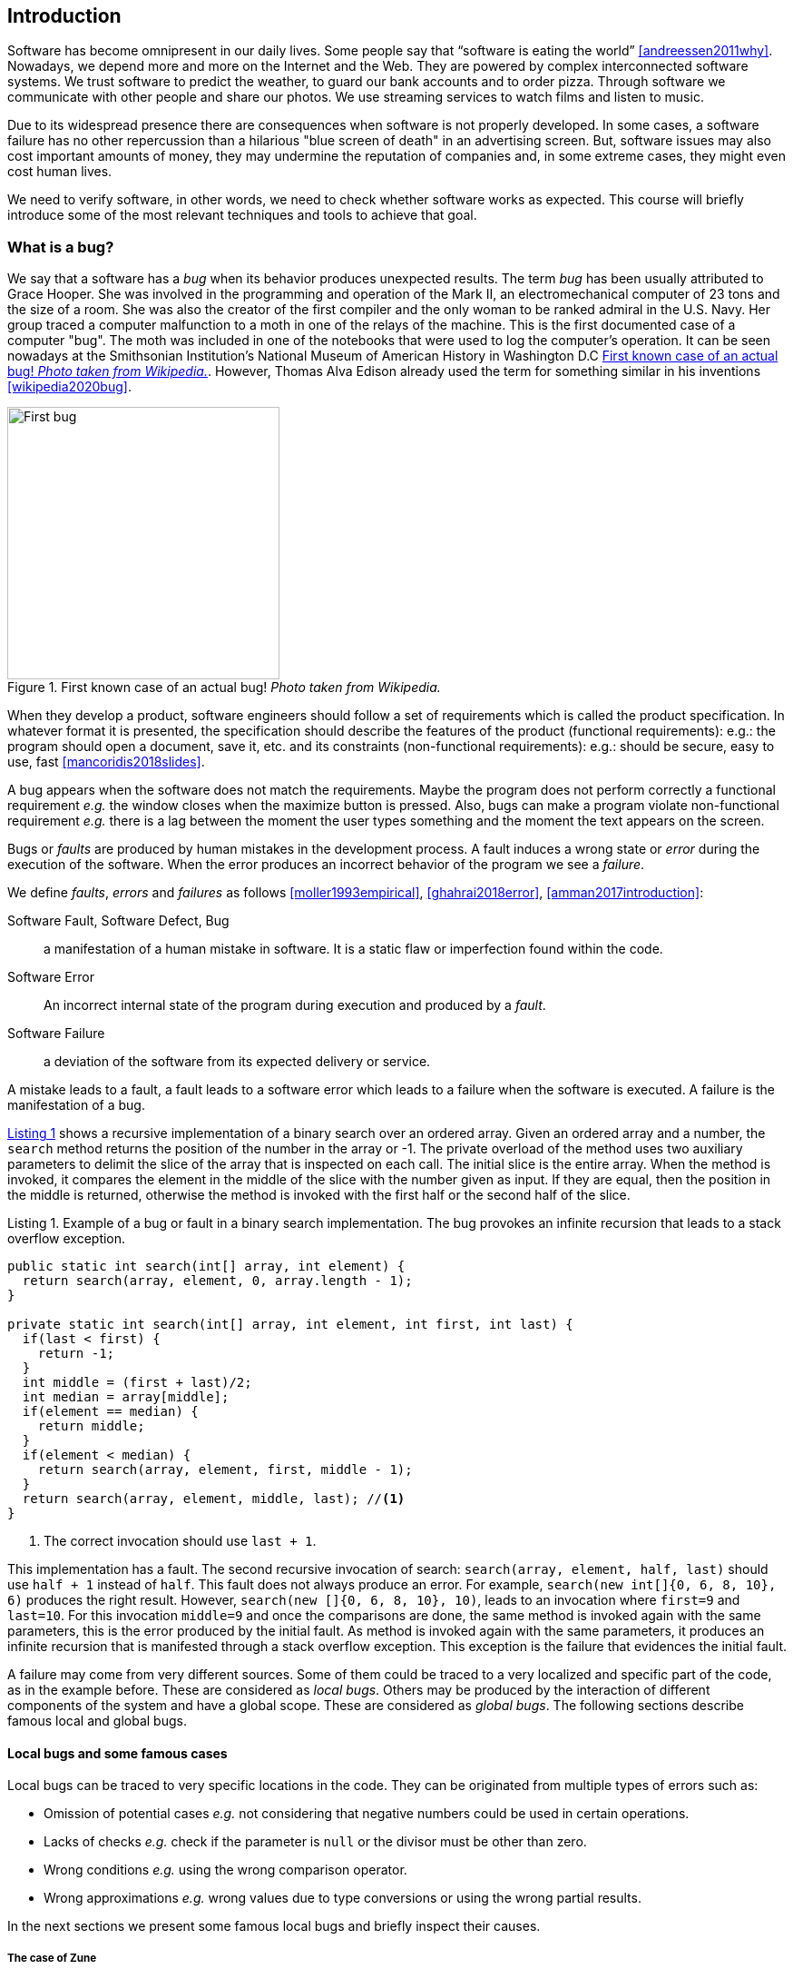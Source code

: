 == Introduction

Software has become omnipresent in our daily lives. Some people say that "`software is eating the world`" <<andreessen2011why>>. Nowadays, we depend more and more on the Internet and the Web. They are powered by complex interconnected software systems. We trust software to predict the weather, to guard our bank accounts and to order pizza. Through software we communicate with other people and share our photos. We use streaming services to watch films and listen to music. 

Due to its widespread presence there are consequences when software is not properly developed. In some cases, a software failure has no other repercussion than a hilarious "blue screen of death" in an advertising screen. But, software issues may also cost important amounts of money, they may undermine the reputation of companies and, in some extreme cases, they might even cost human lives. 

We need to verify software, in other words, we need to check whether software works as expected. This course will briefly introduce some of the most relevant techniques and tools to achieve that goal. 

=== What is a bug?

We say that a software has a _bug_ when its behavior produces unexpected results. The term _bug_ has been usually attributed to Grace Hooper. She was involved in the programming and operation of the Mark II, an electromechanical computer of 23 tons and the size of a room. She was also the creator of the first compiler and the only woman to be ranked admiral in the U.S. Navy. Her group traced a computer malfunction to a moth in one of the relays of the machine. This is the first documented case of a computer "bug". The moth was included in one of the notebooks that were used to log the computer's operation. It can be seen nowadays at the Smithsonian Institution's National Museum of American History in Washington D.C <<img-bug>>. However, Thomas Alva Edison already used the term for something similar in his inventions <<wikipedia2020bug>>.

[[img-bug]]
[role=text-center]
.First known case of an actual bug! _Photo taken from Wikipedia._
image::first-bug.jpg[First bug, 300]

When they develop a product, software engineers should follow a set of requirements which is called the product specification. In whatever format it is presented, the specification should describe the features of the product (functional requirements): e.g.: the program should open a document, save it, etc. and its constraints (non-functional requirements): e.g.: should be secure, easy to use, fast <<mancoridis2018slides>>.

A bug appears when the software does not match the requirements. Maybe the program does not perform correctly a functional requirement _e.g._  the window closes when the maximize button is pressed. Also, bugs can make a program violate non-functional requirement _e.g._ there is a lag between the moment the user types something and the moment the text appears on the screen.

Bugs or _faults_ are produced by human mistakes in the development process. A fault induces a wrong state or _error_ during the execution of the software. When the error produces an incorrect behavior of the program we see a _failure_.

We define _faults_, _errors_ and _failures_ as follows <<moller1993empirical>>, <<ghahrai2018error>>, <<amman2017introduction>>:

Software Fault, Software Defect, Bug:: a manifestation of a human mistake in software. It is a static flaw or imperfection found within the code.
Software Error:: An incorrect internal state of the program during execution and produced by a _fault_. 
Software Failure:: a deviation of the software from its expected delivery or service.

A mistake leads to a fault, a fault leads to a software error which leads to a failure when the software is executed. A failure is the manifestation of a bug.

<<fault-example>> shows a recursive implementation of a binary search over an ordered array. Given an ordered array and a number, the `search` method returns the position of the number in the array or -1. The private overload of the method uses two auxiliary parameters to delimit the slice of the array that is inspected on each call. The initial slice is the entire array. When the method is invoked, it compares the element in the middle of the slice with the number given as input. If they are equal, then the position in the middle is returned, otherwise the method is invoked with the first half or the second half of the slice.
 

[[fault-example, Listing {counter:listing}]]
[source, java]
.Listing {listing}. Example of a bug or fault in a binary search implementation. The bug provokes an infinite recursion that leads to a stack overflow exception.
....
public static int search(int[] array, int element) {
  return search(array, element, 0, array.length - 1);
}

private static int search(int[] array, int element, int first, int last) {
  if(last < first) {
    return -1;
  }
  int middle = (first + last)/2;
  int median = array[middle];
  if(element == median) {
    return middle;
  }
  if(element < median) {
    return search(array, element, first, middle - 1);
  }
  return search(array, element, middle, last); //<1>
}
....
<1> The correct invocation should use `last + 1`.

This implementation has a fault. The second recursive invocation of search: `search(array, element, half, last)` should use `half + 1` instead of `half`. This fault does not always produce an error. For example, `search(new int[]{0, 6, 8, 10}, 6)` produces the right result. However, `search(new []{0, 6, 8, 10}, 10)`, leads to an invocation where `first=9` and `last=10`. For this invocation `middle=9` and once the comparisons are done, the same method is invoked again with the same parameters, this is the error produced by the initial fault. As method is invoked again with the same parameters, it produces an infinite recursion that is manifested through a stack overflow exception. This exception is the failure that evidences the initial fault. 

A failure may come from very different sources. Some of them could be traced to a very localized and specific part of the code, as in the example before. These are considered as _local bugs_. Others may be produced by the interaction of different components of the system and have a global scope. These are considered as _global bugs_. The following sections describe famous local and global bugs.

==== Local bugs and some famous cases

Local bugs can be traced to very specific locations in the code. They can be originated from multiple types of errors such as:

* Omission of potential cases _e.g._ not considering that negative numbers could be used in certain operations.
* Lacks of checks _e.g._ check if the parameter is `null` or the divisor must be other than zero.
* Wrong conditions _e.g._ using the wrong comparison operator.
* Wrong approximations _e.g._ wrong values due to type conversions or using the wrong partial results.

In the next sections we present some famous local bugs and briefly inspect their causes.

===== The case of Zune

_Zune 30_, was released to the public in November 2006. It was the first portable media player released by Microsoft. Suddenly, on December 31^st^ 2008, all Zune devices hung and stopped working. The problem was traced back to a piece of code in the firmware equivalent to <<zune-bug>>.

[[zune-bug, Listing {counter:listing}]]
.Listing {listing}. Bug in Zune 30
[source,java]
----
while (days > 365) {
    if (IsLeapYear(year)) { // <1>
        if (days > 366) {   // <2>
            days -= 366;    // <3>
            year += 1;      // <4>
        }
    }
    else {
        days -= 365;
        year += 1;
    }
}
----
<1> On December 31^st^, 2008 `year` was 2008 and `days` 366 so `isLeapYear(year)` evaluated to `true`.
<2> Since `days` was 366 `days > 366` evaluated to `false`. This is the fault, it should have been `>=`.
<3> This is not executed, therefore the value of `days` does not change.
<4> This is not executed, therefore the value of `year` does not change.

The values of `days` and `years` do not change which produced a wrong internal state and thus the error. The software enters an infinite loop and the devices become non-responsive.

By the next day, `days` would be 367 and the code would run perfectly. So Zune devices stop working on December 31^st^ of every leap year.

The issue was not on Microsoft's part. The code was written by another company for the clock chip. This bug is also an example of insufficient testing. Having tested the code with the right date, the bug could have been fixed before the release of the product.

===== Heartbleed

*Heartbleed* is a software vulnerability disclosed in April 2014 that granted attackers access to sensitive information. It was caused by a flaw in OpenSSL, an open source code library implementing the Transport Layer Security and Secure Sockets Layer protocols.

As part of these protocols, a computer should send a *heartbeat*, an encrypted message that the receiver should replay back, to keep the connection alive. The *heartbeat* contains information about its own length. The code for the receiver never verified that the message had the specified length. To answer, it should allocate a memory buffer to store the content of the *heartbeat*. If the message was longer, then there is a buffer overflow and the computer would send more data than requested <<fruhlinger2017what>>. 

The webcomic https://xkcd.com/[XKCD] explains this vulnerability in a very intuitive manner. See <<heartbleed-xkcd>>. 

[[heartbleed-xkcd]]
[.text-center]
.Heartbleed explanation by XKCD https://xkcd.com/1354/
image::heartbleed.png[Heartbleed, 400]

In <<heartbleed-source>> you can see a fragment of the code containing the bug.

[[heartbleed-source, Listing {counter:listing}]]
.Listing {listing}. Heartbleed source code
[source,c]
----
...
n2s(p, payload); // <1>
...
buffer = OPENSSL_malloc(1 + 2 + payload + padding); // <2>
bp = buffer;
...
memcpy(bp, pl, payload); // <3>
...
s->msg_callback(1, s->version, TLS1_RT_HEARTBEAT,  // <4>
	buffer, 3 + payload + padding,
	s, s->msg_callback_arg);
----
<1> Read payload length into `payload`.
<2> Allocate memory.
<3> Copy the payload and extra information as `payload` maybe larger than required.
<4> Send the data back.

===== Other interesting examples

The USS Yorktown (CG-48) cruiser was selected in 1996 as the testbed for the _Smart Ship_ program. The ship was equipped with a network of several 200 MHz Pentium processors. The computers abroad the ship ran Windows NT 4.0 and executed applications to run the control center, monitor the engines and navigate the ship. In September 21^st^ 1997 a crew member entered a zero into a database field causing a division by zero that resulted in a buffer overflow, which, in turn, made the propulsion system fail. The ship was dead for several hours and had to be towed back to port <<slabodking1998software>>.

The _Patriot_ missile defense system was able to track the trajectory of enemy projectiles and intercept them. The system stored the clock time in an integer that was converted to a fixed point number and multiplied by 1/10 to produce the time in seconds for the tracking estimation. The computation was performed in a 24-bit fixed point register and the time value was truncated. This would produce an error proportional to the uptime of the system (_i.e._ it grows in time). Apart from that, the system was updated several times to improve the conversion routine, but the patch was not placed in all the required code locations. On February 25^th^, 1991 one of these Patriot batteries failed to intercept an Iraqi Scud missile. The battery had been up for 100 hours and the chopping error was around 0.34 seconds. Since a Scud travels at 1.676 m/s it reaches more than a half kilometer in this time. The Scud struck an American Army barracks killing 28 soldiers and injuring around 100 other people <<arnold2000patriot>>.

The Chemical Bank deducted by error about $15 million from more than 100000 customers in one night. The problem was caused by a line of code that should not be executed until further changes were made to the system. This line sent a copy of every ATM transaction to the machine processing paper checks, so all transactions were deducted twice <<hansell1994glitch>>. 

==== Global bugs and famous cases

Rather than coming from a specific and localized error, some failures may emerge from the interactions of the modules that compose a system. This evidences that the whole is more than the mere sum of its parts.

Some sources of global bugs could be:

* Wrong assumptions about third party components.
* Errors in the reuse of code. For example, using the code in an environment or an architecture for which it was not designed.
* Concurrency bugs, that lead to race conditions and deadlocks by incorrectly assuming certain order of execution.
* Improbable or unforeseen interactions between hardware, software and users.

===== Race conditions and the Northeast blackout of 2003

A race condition appears when the output of a system depends on the sequence or timing of other uncontrollable events. This may lead to a bug when the effects of this assumption are not carefully considered. For example, in a multithreaded application, a piece of code may be (wrongly) assumed to run before another.

The code in <<race-condition>> shows a simplified example of a race condition.

[[race-condition, Listing {counter:listing}]]
.Listing {listing}. Example of race condition
[source,java]
----
public class SimpleApplet extends Applet {

    Image art;
    public void init() { // <1>
        art = getImage(getDocumentBase(), getParameter("img"));
    }

    public void paint(Graphics g) { // <2>
        g.drawImage(art, 0, 0, this); // <3>
    }

}
----
<1> `init` initializes `art`, if it is not invoked, then `art` is `null`.
<2> `paint` could be invoked before invoking `init`.
<3> If `paint` is invoked before `init` `art` is `null` which produces an error in this line.

To prevent this race condition, the code of `paint` should not assume that `art` will always point to an instance. To deal with this race condition it is enough to check if `art` is `null` or not.

On August 14^th^, 2003 the alarm of FirstEnergy, an electric utility in Akron, Ohio, should have alerted about an overload in the electricity transmission lines. A race condition stalled the alarm and the primary sever went down. A backup server started processing all demands and also went down after 13 minutes. With both servers down, the information being shown in the screens passed from a refresh rate of 1 to 3 seconds to 59 seconds. The operators were not aware of the actual condition of the grid and the system collapsed affecting an estimated of 50 million people.

WARNING: You may find an image circulating the Internet that is supposed to show a satellite view of this blackout. The image is in fact fake.

===== Ariane 5

The _Ariane 5_ test launch is one of the most referenced examples of the impact that a software bug can have. On June 4^th^ 1996, the rocket was launched by the European Space Agency from the French Guiana. After 40 seconds and at an altitude of more than 3700 meters the rocket exploded.

In <<jezequel1997design>> the authors explain that, before liftoff, certain computations are performed to align the Inertial Reference System (SRI). These computations should cease at -9 seconds from the launching sequence. But, since there is a chance that a countdown could be put on hold and because resetting the SRI could take several hours, it was better to let the computation proceed than to stop it. The SRI continues for 50 seconds after the start of flight mode. After takeoff this computation is useless. Yet they caused an exception which was not caught, and produced the explosion of the rocket.

Part of the software was reused from _Ariane 4_. It used 16-bit floating point numbers, while _Ariane 5_ used 64-bit. The conversion of a greater value caused the exception. The fact that this module used 16-bit floating point numbers was not documented in the code. The trajectory of _Ariane 5_ differed from that of _Ariane 4_. The former had considerably higher horizontal velocities that produced values above the initial range. This was the first launch after a decade of development with an estimated cost of $7 billion plus the rocket and cargo estimated in $500 million.

===== The Mars Climate Orbiter

The Mars Climate Orbiter probe crashed when entering the orbit of Mars. The cause was tracked to the fact that one development team was using the metric units and another team was using the Imperial Unit System. The loss was estimated in US$235.9 million <<ceguerra2001software>>. The subject is still inspiration of many memes cruel jokes.

=== Why is it so hard to build correct software?

Software inevitably fails. The causes for this are widely varied as we have seen from the previous examples. No domain related to software escapes from this fact. A failure can have multiple consequences even human lives. But why is it to hard to build correct software?

First of all, programs are very complex artifacts, even those we may consider simple or trivial.

Consider the code presented in <<collatz>>.

[[collatz, Listing {counter:listing}]]
.Listing {listing}. Will the alarm sound for all given inputs?
[source, java]
----
void alert(int n) {
  countdown(n);
  soundAlarm();
}

void countdown(int n) {
  while(n > 1) {
    if (n % 2 == 0)
      n = n /2;
    else
      n = 3 * n + 1;
  }
}
----

Is it possible to show that the alarm will sound for every value of `n`?
For this particular example one could attempt to devise a formal proof. But good luck with that! Mathematicians have been trying to do it since 1937 with no success. `countdown` is, in fact, an implementation of what is known as the link:https://en.wikipedia.org/wiki/Collatz_conjecture[Collatz  conjecture].

One could also try to verify the program for every possible input, but this is impossible in the general case.
For this particular example, let us assume that `n` is a 32-bits unsigned integer, then we have 2^32^ possible inputs, that is `4294967296` cases for a very simple code of barely 7 lines of code. If the computation of every input takes on average `2.78e-06` seconds, then we will spend 3 hours finding out the result, if the function stops for every input. 3 hours for barely 7 lines of code!

Determining if a procedure halts when given a specific input is known as the *Halting Problem* <<turing1936computable>>. The general case of this problem is undecidable. This means that, in general, we can not known for a given procedure if it will halt when processing a given input.

Let's prove it. Suppose that it is possible to write a function `halts` that tells whether a given function `f` halts when given an input `x`. That is, `halts` returns `true` if `f(x)` halts (<<halts-func>>) and `false` otherwise.

[[halts-func, Listing {counter:listing}]]
.Listing {listing}. A supposed function that, given a function `f` and an input `x` for `f`, returns `true` if the invocation of `f(x)` halts.
[source,javascript]
----
function halts(f, x):
    ...
----

If the `halts` function exists, then we can create a procedure, `confused`, that will loop forever if `halts` returns `true` (<<confused-proc>>).

[[confused-proc, Listing {counter:listing}]]
.Listing {listing}. A procedure that does not halt when `hatls(f, f)` is `true`, otherwise it does halt.
[source,javascript]
----
function confused(f) {
  if (halts(f, f)) //<1>
    while (true) {}
  else
    return false;
}
----

If we try to compute `confused(confused)`, `halts(f, f)` is equivalent to `halts(confused, confused)`. If this evaluates to `true`, then it means that `confused(consfused)` halts, but then the procedure enters in an infinite loop and so, in fact, `confused(confused)`, which is what we are evaluating in the first time, does not halt. On the other hand, if the condition is `false`, it means that `confused(confused)` does not halt, but then, the procedure halts.

Therefore, `confused(confused)` halts if and only if `confused(confused)` does not halt, which is a contradiction, so `halts` can not exist. This means that, in the general case, we can not prove that a program will halt when processing a given input. Of course, there are specific cases in which this is possible, but it can not be done for all existing procedures.

Proving the correctness of a program is a very difficult task. There are formal methods to try to achieve this, but they rely on mathematical models of the real world that might make unrealistic assumptions and, as abstractions, are different from the real machines in which programs execute.

Software is, of course, much more complex than the small functions we have seen so far. As an example, notice that the number of lines of code has increased exponentially in time (though not always in sync with the complexity of the task that the program should achieve), just take a look at the following <<loc>>:

[[loc,comparison]]
[#loc.text-center]
.Comparison in lines of code. Image taken from <<johnson2012curiosity>>
image::loc.jpg[Lines of code, 600]

The software of the Apollo 11 Guidance Computer had 145,000 lines of code, while NASA's Curiosity rover was programmed with 2.5M lines of code. The infamous Clippy on the other hand, had more than 100M lines of code.

Projects such as the Linux Kernel, have triplicated their size in 10 years:

[#kernel.text-center]
.Increment of lines of code in the Linux kernel.
image::kernel.png[LOCs Linux kernel, 600]

Firefox contains more than 36M lines of code and Chromium more than 18M. More statistics can be found link:https://www.openhub.net/[here]. 

The complexity of software does not come only from its size. For example, in both, Firefox and Chromium developers use more than 15 different programming languages at the same time.

Open source software also grows in complexity as the number of contributors increases. The Firefox project, for example, have had 6477 contributors and 996214 commits as of February 2018.

Also, most software is expected to run in multiple execution platforms, (including hardware, operating system, ...). Probably the most dramatic scenario in this sense comes from the mobile world. By August 2015 the OpenSignal company reported the existence of 24,093 different Android devices from 1294 distinct brands <<opensignal2015android>>. Android applications are expected to run correctly in all of them. 

Software is also present in systems with real-time computing constraints and sometimes implementing critical functionalities. For example, mp3 players, microwave ovens, GPS devices, medical equipment for vital sign monitoring, avionics (inertial guiding systems), automobiles, fire security systems and the list may go on. As a side note, a car nowadays contains more than 100M lines of code (mostly devoted to the entertainment system), and hundreds of electronic control units (ECU).

On top of that, software is not a static artifact that we release in production and leave as it is. It needs to be maintained over time. For example, Windows 95, was released to manufacturing on August 15^th^, 1995, it latest release was published on November 26^th^ 1997. However, its mainstream support ended on December 31^st^, 2000 while the extended support ended on December 31^st^, 2001, that is five and six years after its latest release. On its side, Windows 7 was released to manufacturing in July 22^nd^, 2009, support ended on January 14^th^, 2020 and the extended support for professional users should end on January 10^th^ 2023 while most of us are not using it nowadays.

The COBOL language appeared in 1959. It was estimated that, in 1997, around 80% of business transactions ran in COBOL. Even today, it is even said that more than 220 billions lines of COBOL are in use <<trikha2020inevitable>>. Migrating these legacy systems may be risky. In 2012 the Commonwealth Bank of Australia replaced its core banking platform to modernize their systems. The change ended up costing around 750 million dollars, which is why many banks have opted to keep their COBOL systems working. Today there are 75-, 60-years-old consultants providing support for COBOL systems in banks <<cnbc2017banks>>. In the recent Covid-19 crisis, the state of New Jersey in the U. S. requested COBOL programmers to deal with the 40-years old system to handle the huge amount of unemployment claims they received <<leswing2020bnew>>.
  
The software development process itself could be sometimes rather complex. There are many methodologies about how to build software, and they could even change during the creation of a new product.

So, the complexity of software may come from its requirements, its size as it can be huge, the number of technologies involved on its development as tens of languages and frameworks can be used at the same time, the number of people working on its implementation that could even be hundreds, the diversity of platforms in which it must run and even the development process.

=== How to build reliable software?

This is a difficult question and there is no easy answer. Systematically validating and verifying software as it is being built and maintained can lead to fewer bugs. *Verification* is the process in which we answer _Are building the product right?_, that is if the software conforms to its specification. *Validation* answers _Are we building the right product?_. In this sense  we check that the implemented product meets the expectation of the user _i.e._, whether the specification captures the customer's needs. 

There are three main general approaches to construct reliable software:

Fault-tolerance:: Admits the presence of errors and enhance the software with fault-tolerance mechanisms.
Constructive approach:: Involves formal modeling. It guarantees the reliability and correctness by construction.
Analytical approach:: Involves techniques to analyze the program in order to detect and fix errors.

==== Fault-tolerance

This approach assumes that it is impossible to prevent the occurrence of bugs in production. So, it enhances the system with mechanisms to deal with them.

_N-version programming_ is an example of this approach. With an initial and rigorous specification, two or more versions of the same system are developed by different development teams (usually with different backgrounds, and using different tools and methods to build the system). In production, these versions are executed in parallel. The actual output of the entire system is an agreement of the results obtained from all versions.

Another example is _Chaos engineering_ popularized by Netflix with its Simian Army. The main concept is to perform a controlled experiment in production to study how the entire system behaves under unexpected conditions. For example, in Netflix, they would simulate random server shutdowns to see how the system responds to this phenomenon <<netflix2011>>. This is a form of _testing in production_. Main challenges are to design the experiments in a way that the system does not actually fail and to pick the system properties to observe. In the case of Netflix, they want to preserve the availability of the content even when the quality has to be reduced.

Finally, approximate computing techniques <<mittal2016survey>> can be also applied to deal with a trade-off between accuracy and performance in a changing environment (_e.g._, time-varying bandwidth), when a _good enough_ result is better than nothing <<hardesty2010when>>. For example, Loop Perforation <<misailovic2010quality>>, which transforms loops to perform fewer iterations than the original loop, is used to keep the system running in a degraded environment, with a good enough result (e.g., dynamically adapting the video quality according to the actual bandwidth).

==== Constructive approach

This approach tries to guarantee the absence of bugs by construction. It involves the manual or automatic formal proof of all the components of the system, and their final integration. It is usually based on logical modeling and reasoning and it is used on specific parts of critical software.

The constructive approach may use tools such as link:https://coq.inria.fr/[Coq], a system to express assertions and mechanically check formal proofs or link:https://isabelle.in.tum.de/overview.html[Isabelle] an interactive theorem prover. <<coq-example>> shows how to use Coq to proof that the depth of any interior node in a tree is greater than 0.

[[coq-example, Listing {counter:listing}]]
.Listing {listing}. Small example of a proof achieved with the help of Coq. Taken from https://github.com/coq/coq/wiki/Quick-Reference-for-Beginners
[source,coq]
----
Module TreeExample.

  Inductive tree : Type := <1>
  | Leaf : tree
  | Node : tree -> tree -> tree
  .

  Check Node.

  Definition small_tree : tree := <2>
    Node (Node Leaf Leaf) Leaf.

  (* small_tree tree looks like:
          x
         / \
        x   x
       / \
      x   x
   *)

  Definition is_leaf (t : tree) : bool := <3>
    match t with
    | Leaf => true
    | Node x y => false
    end.

  Fixpoint depth (t : tree) : nat := <4>
    match t with
    | Leaf => 0
    | Node l r => S (max (depth l) (depth r)) (* Succesor of the  *)
    end.

  Lemma depth_positive : <5>
    forall t : tree, 0 < depth t \/ is_leaf t = true.
  Proof.
    induction t.
    { 
      cbv [depth is_leaf]. <6>
      right. <7>
      reflexivity. <8>
    }
    { 
      cbn [depth is_leaf]. <9>
      left. <10>
      lia. <11>
    }
  Qed.
----
<1> Definition of a tree type.
<2> Creating an instance of tree with three leaves and two intermediate nodes.
<3> Defining `is_leaf` which tells whether the given tree is a leaf or not.
<4> Defining a function to compute the depth of a leaf.
<5> Defining a lemma stating that the depth of a tree is positive when the tree is not a leaf.
<6> Inline definitions for `depth` and `is_leaf`.
<7> Set the right part of the disjunction as goal for the proof.
<8> The right part is true. This proves `true = true`.
<9> Inline again, but do not overwrite depth and is_leaf. This avoids recursive calls to `depth`.
<10> Set the left part of the disjunction as the goal.
<11> According to `depth`, the node can not be a leaf. So the second part of the `depth` definition is used. This is the inductive step. The successor of a natural number is always greater than 0.

The Coq system helps mechanizing the proof of lemmas and theorems by identifying the facts that can be used to achieve the proof and the formulas that still need to be proven.

Coq is also able to extract executable programs from definitions and theorems. There are additional extensions and tools to apply this methodology to other programming languages.

link:http://compcert.inria.fr/[CompCert] is the first formally verified C compiler, but it is not bug-free even when a lot of effort has been invested into its formal verification. As said before, the main problem with formal proofs comes from the assumptions they make to abstract the real world. The following quote explains the reason behind a bug found in _CompCert_:

[quote, https://news.ycombinator.com/item?id=11905706]
____
The problem is that the 16-bit displacement field is overflowed. CompCert’s PPC semantics failed to specify a constraint on the width of this immediate value, on the assumption that the assembler would catch out-of-range values. In fact, this is what happened. We also found a handful of crash errors in CompCert. 
____

Constructive approaches may also involve a form of model checking. These approaches represent the system as a formal behavioral model, usually transition systems or automata. The verification of these models is made with an exhaustive search on the entire state space. The specification of these models are written with the help of logic formalisms. The exhaustive search is directed to verify properties the system must have, for example, the absence of deadlocks. Model checking is used in hardware and software verification and, in most cases, they are performed at the system level. They find application in defense, nuclear plants and transportation.

The following diagram shows a model of the functioning of a microwave oven as a https://en.wikipedia.org/wiki/Kripke_structure_(model_checking)[Kripke structure]. (Adapted from https://www.dsi.unive.it/~avp/14_AVP_2013.pdf). The model includes first order propositions that characterize the states of the system and a transitional relationship between the states.

[graphviz, microwave, png]
.Model of a microwave-oven. Adapted from https://www.dsi.unive.it/~avp/14_AVP_2013.pdf 
....
digraph {

  node[shape=plain];
  rankdir = LR;

  s1[label=<<TABLE>
    <TR><TD> !START </TD></TR>
    <TR><TD> !CLOSE </TD></TR>
    <TR><TD> !HEAT  </TD></TR>
    <TR><TD> !ERROR </TD></TR>
  </TABLE>>];

  {
    rank = same;
    s2[label=<<TABLE>
      <TR><TD>  START </TD></TR>
      <TR><TD> !CLOSE </TD></TR>
      <TR><TD> !HEAT  </TD></TR>
      <TR><TD>  ERROR </TD></TR>
    </TABLE>>];
    s4[label=<<TABLE>
      <TR><TD> !START </TD></TR>
      <TR><TD>  CLOSE </TD></TR>
      <TR><TD>  HEAT  </TD></TR>
      <TR><TD> !ERROR </TD></TR>
    </TABLE>>];
    s3[label=<<TABLE>
      <TR><TD> !START </TD></TR>
      <TR><TD>  CLOSE </TD></TR>
      <TR><TD> !HEAT  </TD></TR>
      <TR><TD> !ERROR </TD></TR>
    </TABLE>>];
  }
  {
    rank = same;
    s5[label=<<TABLE>
      <TR><TD>  START </TD></TR>
      <TR><TD>  CLOSE </TD></TR>
      <TR><TD> !HEAT  </TD></TR>
      <TR><TD>  ERROR </TD></TR>
    </TABLE>>];
  s6[label=<<TABLE>
    <TR><TD>  START </TD></TR>
    <TR><TD>  CLOSE </TD></TR>
    <TR><TD> !HEAT  </TD></TR>
    <TR><TD> !ERROR </TD></TR>
  </TABLE>>];
  }
    s7[label=<<TABLE>
      <TR><TD>  START </TD></TR>
      <TR><TD>  CLOSE </TD></TR>
      <TR><TD>  HEAT  </TD></TR>
      <TR><TD> !ERROR </TD></TR>
    </TABLE>>];
  s1 -> s2 [label="start oven"];
  s1 -> s3 [label="close door"];
  s2 -> s5 [label="close door"];
  s3 -> s1 [label="open door"];
  s3 -> s6 [label="start oven"];
  s4 -> s1 [label="open door"];
  s4 -> s3 [label="done"];
  s4 -> s4 [label="cook"];
  s5 -> s2 [label="open door"];
  s5 -> s3 [label="reset"];
  s6 -> s7 [label="warmup"];
  s7 -> s4 [label="start cooking"];
}
....

These models can be used to generate concrete code that, for example, would be embedded in specific hardware, and it is possible to verify the state of the system at random inputs and even prove or falsify properties, _e.g._ for every input the heat is not on while the door is open. 

==== Analytical approach

This approach is directed to find the presence of bugs in the system. It is regularly based on heuristics and can target all kinds of software artifacts: code, models, requirements, etc. Its more used variant is *software testing* which evaluates a program by observing its execution under different conditions <<ammann2017introduction>>. Testing presents, nowadays, the best trade-off between effort and result when it comes to the verification and validation of a software product. It will be the main focus of this course.

Bertrand Meyer proposes seven principles of testing <<meyer2008seven>>:

Principle 1: To test a program is to try to make it fail:: This is the main purpose of testing, to find defects in the code. In the words of Meyer the _single goal_ of testing is _to uncover faults by triggering failures_. Testing can not be used to show the absence of bugs, as Dijkstra said and Meyer recalls. But it is extremely useful in finding those scenarios in which the software does not behave as intended. This definition of Meyer presents testing as a dynamic technique, that is, testing requires the execution of a program. However, there are some static code analysis techniques and tools that help detecting potential faults by finding well known code patterns that are prone to errors, or that ensure code quality by forcing development guidelines. In the long term these techniques help reducing the occurrence of bugs at a lower cost, since they don't execute the program. Some authors refer to these analyses as _static testing_. There is controversy on whether these static analyses are in fact testing or not, but since they are highly valuable for the quality of the software we shall discuss them in the course.
Principle 2: Tests are no substitute for specifications:: Tests are built from specific cases, instances of the different scenarios in which the software shall execute. The specification is composed of more general abstractions tied to human understanding. While the specification can be used to derive test cases the opposite is not necessarily true. Even in large numbers, a finite amount of tests may not capture the general properties of the system due to missing instances. 
Principle 3: Any failed execution must yield a test case, to remain a permanent part of the project’s test suite:: Once a fault has been discovered there is always the peril that it can reappear later. It happens often in practice. Uncovered faults should then become test cases that prevent these regressions. This is known as _regression testing_. 
Principle 4: Determining the success or failure of tests must be an automatic process:: Once a test is executed, one needs to know if the software behaved as expected. Thus, we need a _test oracle_ to produce such verdict. As the number of test cases grows, this task must be automated. It does not scale to run hundreds of test cases, print the output of the program and then manually check whether the output is correct.
Principle 5: An effective testing process must include both manually and automatically produced test cases:: Manually produced test cases come from the understanding developers have about the problem domain and the input, or from *Principle 3*, as Meyer explains. But often corner and specific cases escape from human intuition. Complementing manually designed test cases with automatically produced test cases can help spot what developers missed. Computers are able to generate test cases to a level that humans can not reach and help explore unforeseen scenarios.
Principle 6: Evaluate any testing strategy through objective assessment using explicit criteria in a reproducible testing process:: Any testing strategy must be assessed empirically. No matter how sophisticated a testing technique can be, it is of no use if it can not discover faults.  Meyer recalls that simple techniques such as random testing are proven to be quite efficient. Then there is the question on how to evaluate the effectiveness of our testing strategy.
Principle 7: A testing strategy’s most important property is the number of faults it uncovers as a function of time:: Code coverage, that is, the parts of the code executed in the test cases is often used to evaluate the quality of tests. However, this is only useful to spot the parts of the code that aren't yet tested, not how well the executed parts are verified. So, coverage is not, in general, a measure of the quality of the tests. The assessment of the tests should correspond to their ability to detect bugs. In this principle Meyer includes time. Of course, the faster faults are encountered, the better.

This set of principles is not comprehensive and not all authors and practitioners agree with all aspects of their formulations. However, in our opinion, they reveal the essence of testing.

NOTE: Meyer's article _Seven Principles of Software Testing_  provoked an answer from Gerald D. Everett, a testing expert and also author of books on the topic. The answer qualified Meyer's principles as _insufficient_ since they don't encompass other software quality aspects. The discussion went on with more answers and short essays from both authors. The entire discussion is worth the reading. More details and pointers can be found in Meyer's own blog: https://bertrandmeyer.com/2009/08/12/what-is-the-purpose-of-testing/. Needless to say, we agree with Meyer's point of view.

==== Modern practices: CI/CD and DevOps

Nowadays testing is automated as much as possible. Software developers use automated processes to facilitate the integration of the work done separately by team members, detect errors as fast as possible and automate most tedious and error-prone tasks.

*Continuous Integration* (CI) is one of those practices. It is a process in which developers frequently integrate their code into a single shared source control repository. After a change is pushed to a central repository, an automated pipeline is triggered to build and verify the application after the incorporation of the new change. <<fowler2006continuous>> <<thoughtworksintegration>>

According to Martin Fowler:

[quote, Martin Fowler, Chief Scientist ThoughtWorks]
____
Continuous Integration doesn’t get rid of bugs, but it does make them dramatically easier to find and remove.
____

The frequent integration of each developer's work facilitate the early detection of errors as opposed to each developer working on isolation and then spending a lot of time dealing with the combination of their individual efforts. Most software companies these days use a form of CI and the most used source control hosting services such as Github, Gitlab and Bitbucket encourage these practices by making it easy to incorporate CI tools and even providing their own CI automation alternatives.

According to Thoughtworks, <<thoughtworksintegration>> CI processes are supported by the following practices:

Maintenance of a single source repository:: All team members should merge their changes into a global/unique code repository, hosted in a source control hosting service, either in-premises or using a public service like Github. The source control repository plays an important role in the identification of a change and the detection of conflicts between simultaneous changes. The common practice nowadays is to use distributed source control systems like Git of Mercurial in opposition to the previous centralized systems like CVS or SVN. Even when the source control system is distributed, that is, every developer has a copy of the repository, the CI process should monitor one central repository to which all developers should push their changes. This does not exclude the creation of mirror repositories.

Automate the build:: Once a developer pushes her changes into the global repository, a CI server checks out the changes and triggers a build process. This build process is expected to be *self-testing*, that is, as part of the automated build, tests should be executed to verify the changes in the code. These tests should also be executed in an environment as *close* as possible *to* the *production conditions*. The build is also *expected to be fast* so developers have a quick feedback on the change they integrated and the outcome of the build process should be accessible to all team members so they know the current state of the project.

CI processes also impose responsibilities to developers as they are expected to push changes frequently. Also changes should be tested before integrating them into the global repository. Also, developers should not push any change while the automated build fails, that is, when a previous change produced a failure in the CI build process either compiling or running the tests. When a build fails it should be fixed as fast as possible to ensure the quality of the integrated code in the global repository.

CI processes are often accompanied by *Continuous Delivery* and *Continuous Deployment* processes.

*Continuous Delivery* is an automated process involving a verification pipeline whose outcome determines if a change is ready to be deployed. It may involve a larger build process than the one of the CI, including *acceptance tests*, which are tests in direct correlation to the requirements or the user's needs, tests in several environment conditions, such as different operating systems, and it may even include manual testing. Once a change passes the *delivery pipeline* it is considered as robust enough to be deployed.

On its side, *Continuous Deployment* is an automated process to set artifacts produced and verified by successful builds into production. Continuous Deployment requires Continuous Delivery. Both enable frequent product releases. Some companies may release their products in a daily or even an hourly basis.

CI/CD approaches find great realization in *DevOps*. DevOps is a modern development culture in which team members of all roles commit to the quality of the final product and not just divide themselves into silos like the "development team" or "operation team". Automation is at the core of DevOps as every development phase is backed by automated processes and state-of-the-art tools. In DevOps, all phases: _plan_, _code_, _build_, _test_, _release_, _deploy_, _operate_, _monitor_ are imbricated in an infinite loop (<<devops>>) and the outcome of one phase impacts the other. For example, crashes observed in production by monitoring the system, automatically become an issue for developers and are incorporated to the set of tests.

[[devops]]
[role=text-center]
.DevOps diagram
image::devops.svg[DevOps, 600]
